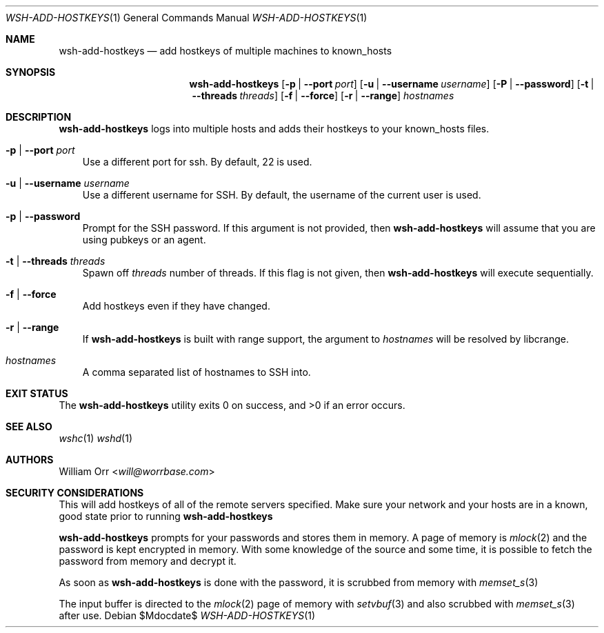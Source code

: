 .Dd $Mdocdate$
.Dt WSH-ADD-HOSTKEYS 1
.Os
.Sh NAME
.Nm wsh-add-hostkeys
.Nd add hostkeys of multiple machines to known_hosts
.Sh SYNOPSIS
.Nm wsh-add-hostkeys
.Op Fl p | -port Ar port
.Op Fl u | -username Ar username
.Op Fl P | -password
.Op Fl t | -threads Ar threads
.Op Fl f | -force
.Op Fl r | -range
.Ar hostnames
.Sh DESCRIPTION
.Nm
logs into multiple hosts and adds their hostkeys to your known_hosts files.
.Bl -tag -width u
.It Fl p | -port Ar port
Use a different port for ssh. By default, 22 is used.
.It Fl u | -username Ar username
Use a different username for SSH. By default, the username of the current
user is used.
.It Fl p | -password
Prompt for the SSH password. If this argument is not provided, then
.Nm
will assume that you are using pubkeys or an agent.
.It Fl t | -threads Ar threads
Spawn off
.Ar threads
number of threads. If this flag is not given, then
.Nm
will execute sequentially.
.It Fl f | -force
Add hostkeys even if they have changed.
.It Fl r | -range
If
.Nm
is built with range support, the argument to
.Ar hostnames
will be resolved by libcrange.
.It Ar hostnames
A comma separated list of hostnames to SSH into.
.El
.Sh EXIT STATUS
.Ex -std
.Sh SEE ALSO
.Xr wshc 1
.Xr wshd 1
.Sh AUTHORS
.An William Orr Aq Mt will@worrbase.com
.Sh SECURITY CONSIDERATIONS
.Pp
This will add hostkeys of all of the remote servers specified. Make sure your
network and your hosts are in a known, good state prior to running
.Nm
.Pp
.Nm
prompts for your passwords and stores them in memory. A page of memory is
.Xr mlock 2
and the password is kept encrypted in memory. With some knowledge of the
source and some time, it is possible to fetch the password from memory and
decrypt it.
.Pp
As soon as
.Nm
is done with the password, it is scrubbed from memory with
.Xr memset_s 3
.Pp
The input buffer is directed to the
.Xr mlock 2
page of memory with
.Xr setvbuf 3
and also scrubbed with
.Xr memset_s 3
after use.
